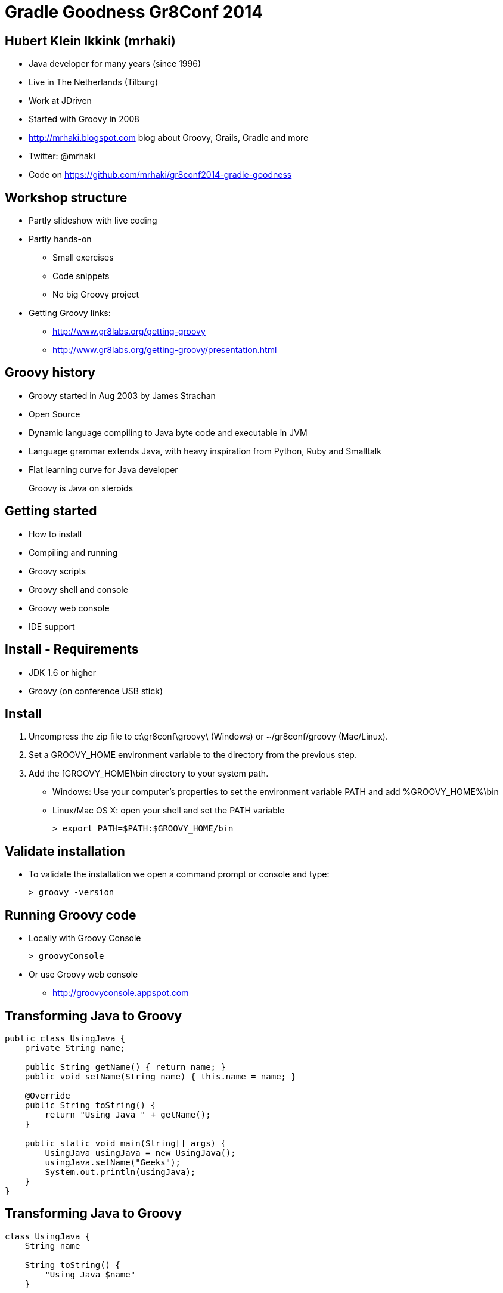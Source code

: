 = Gradle Goodness Gr8Conf 2014

== Hubert Klein Ikkink (mrhaki)

* Java developer for many years (since 1996)
* Live in The Netherlands (Tilburg)
* Work at JDriven
* Started with Groovy in 2008
* http://mrhaki.blogspot.com blog about Groovy, Grails, Gradle and more
* Twitter: @mrhaki
* Code on https://github.com/mrhaki/gr8conf2014-gradle-goodness

== Workshop structure

* Partly slideshow with live coding
* Partly hands-on 
** Small exercises
** Code snippets
** No big Groovy project
* Getting Groovy links:
** http://www.gr8labs.org/getting-groovy
** http://www.gr8labs.org/getting-groovy/presentation.html

== Groovy history

* Groovy started in Aug 2003 by James Strachan
* Open Source
* Dynamic language compiling to Java byte code and executable in JVM
* Language grammar extends Java, with heavy inspiration from Python, Ruby and Smalltalk
* Flat learning curve for Java developer

[quote]
____
Groovy is Java on steroids
____

== Getting started

* How to install
* Compiling and running
* Groovy scripts
* Groovy shell and console
* Groovy web console
* IDE support

== Install - Requirements

* JDK 1.6 or higher
* Groovy (on conference USB stick)

== Install

. Uncompress the zip file to +c:\gr8conf\groovy\+ (Windows) or +~/gr8conf/groovy+ (Mac/Linux).
. Set a +GROOVY_HOME+ environment variable to the directory from the previous step.
. Add the +[GROOVY_HOME]\bin+ directory to your system path.
 * Windows: Use your computer's properties to set the environment variable +PATH+ and add +%GROOVY_HOME%\bin+
 * Linux/Mac OS X: open your shell and set the +PATH+ variable

 > export PATH=$PATH:$GROOVY_HOME/bin  

== Validate installation

* To validate the installation we open a command prompt or console and type:

  > groovy -version

== Running Groovy code

* Locally with Groovy Console

  > groovyConsole

* Or use Groovy web console
** http://groovyconsole.appspot.com

== Transforming Java to Groovy

[source,java]
----
public class UsingJava {
    private String name;

    public String getName() { return name; }
    public void setName(String name) { this.name = name; }

    @Override
    public String toString() {
        return "Using Java " + getName();
    }

    public static void main(String[] args) {
        UsingJava usingJava = new UsingJava();
        usingJava.setName("Geeks");
        System.out.println(usingJava);
    }
}
----

== Transforming Java to Groovy

[source,groovy]
----
class UsingJava {
    String name

    String toString() {
        "Using Java $name"    
    }

    static void main(String[] args) {
        UsingJava usingJava = new UsingJava(name: ‘Geeks’)
        println usingJava
    }
}
----

== Types

* Basic types
** Primitive types like in Java, but (un)boxed automatically
** BigDecimal
* Dynamic types


== String variations and GString

* Basic strings
* Multi-line strings
* GString

== Exercise

. Play around with different types in Groovy. 
. Define a GString with an expression.

== Exercise

[source,groovy]
----
// dynamic type
def s = 'Hello'
assert s instanceof String
s = 42
assert s instanceof Integer

// GString
def user = 'mrhaki'
def greeting = "Hi, ${user}. Your name has ${user.size()} characters"

assert greeting == 'Hi, mrhaki. Your name has 6 characters' 
----

== Regular Expressions

* Pattern operator (+~+)
* Find operator (+=~+)
* Match operator (+==~+)

== Objects

* GroovyBeans
* Methods
** Default arguments value
* GPath
* Exceptions

== Exercise

. Write a Groovy class with a +String+ property username
. Create an instance of the class and set and read a value for the username property.
. Add a new method greeting that returns a salutation for the username, like Hi, mrhaki.
. Change the method signature and add a argument with a default value for the salutation, eg. the default is Hello

== Exercise

[source,groovy]
----
class User { 
  String username

  String greeting(salutation = 'Hello') {
      "${salutation}, ${username}."
  }
}

User user = new User(username: 'mrhaki')
assert user.username == 'mrhaki'

user.setUsername('Hubert')
user.username = 'Hubert'

assert user.greeting() == 'Hello, Hubert.'
assert user.greeting('Hi') == 'Hi, Hubert.'
----

== Control structures

* Groovy truth
* Elvis operator
* Switch
* +for in+ loop

== Operators

* http://gr8labs.org/getting-groovy/index.html#_operator_overloading[Operator overloading]
* Spaceship operator
* Spread-dot operator
* Spread operator



== Break

== Closures

* Basic
** Single argument (+it+)
** Multiple arguments
** No-argument
* Methods into closures (+.&+)
* Closures as method arguments
** Special syntax for last argument
* Currying

== Exercise

. Write a 3-argument closure, where the third argument has a default value 'gr8conf'. The closure result returns the concatenation of the 3 arguments.
. Print the value of the closure.
. Make a second closure, that curries the first closure, so the 2nd argument is set to 'love'.
. Make a method, taking two arguments: the closure and a String value, eg. 'I', 'we' or 'you'. The method should print out the result of the closure we created at the previous step.

== Exercise

[source,groovy]
----
def gr8 = { arg1, arg2, arg3 = 'gr8conf' -> 
    "$arg1 $arg2 $arg3"
}
println gr8("I'm","going to")

def cl = gr8.ncurry(1,'love')

def m(arg, closure) {
    println closure(arg)
}

m('I',cl)
----

== Collections

* Ranges
* Lists
* Maps
* Looping
** +upTo+
** +times+
** +each/eachWithIndex+
* Finding data
** +find/findAll/findIndexOf+
** +any/every+
* Transforming data
** +collect+
* Grouping elements

== Exercise

. Create a new list with String values, boolean values and numbers.
. Use a finder method to find all String values.
. Check if any String elements is at least 4 characters.
. Create a new Map with some keys and values.
. Transform all key/value pairs to a new list where each element in the list is the concatenation of the key and value.

== Exercise

[source,groovy]
----
def list = ['abc', 100, 'defg', false]

assert list.findAll { it instanceof String } == ['abc', 'defg']
assert list.any { it instanceof String && it.size() >= 4 }

def map = [key: 'value', otherKey: 42, name: 'mrhaki']

assert map.collect { key, value ->
    "${key} = ${value}" } == ['key = value', 'otherKey = 42', 'name = mrhaki']
----

== File I/O

* No boilerplate
** +text+
** +write+
** +<<+
* Resource handling
* Getting data from the net

== XML

* Create XML
** +MarkupBuilder+
* Read XML
** +XmlParser+
** +XmlSlurper+

== Exercise

. Print the list of the book title from this url: http://mrhaki.com/books.xml
. Get the title of the book with id == 2

== Exercise

[source,groovy]
----
import groovy.xml.* 

def url = "http://mrhaki.com/books.xml".toURL()

def slurper = new XmlSlurper()

def xml = slurper.parseText(url.text)

println xml.book.collect { it.title }

println xml.book.find { it.@id == '2' }.title
----

== AST (Abstract Syntax Tree)

* What is it
* Examples of AST transformations
** +@Delegate+
** +@Singleton+
** +@InheritConstructors+
** +@ToString+
** +@EqualsAndHashCode+
** +@Immutable+
** +@Log+

== Metaprogramming

* Category
* Mixin
* Non-existing methods/properties
** +invokeMethod/methodMissing+
** +getProperty/setProperty/propertyMissing+
* MetaClass

== Groovy ecosystem

* Grails (web stack)
* Griffon (client GUI)
* Gradle (build automation)
* Spock (testing)
* GPars (concurrency)
* Gaelyk (Google App Engine)
* Ratpack (web stack)
* Embedded into
** Jenkins
** SoapUI
** Spring

== Thank you

* Q & A